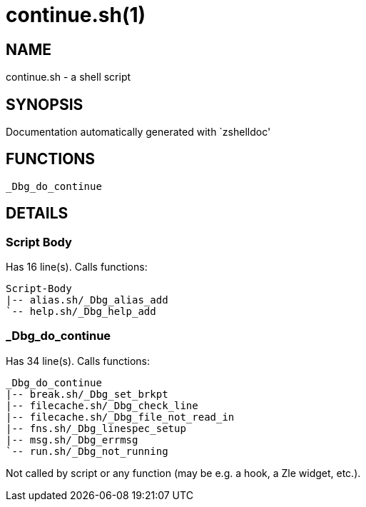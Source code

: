 continue.sh(1)
==============
:compat-mode!:

NAME
----
continue.sh - a shell script

SYNOPSIS
--------
Documentation automatically generated with `zshelldoc'

FUNCTIONS
---------

 _Dbg_do_continue

DETAILS
-------

Script Body
~~~~~~~~~~~

Has 16 line(s). Calls functions:

 Script-Body
 |-- alias.sh/_Dbg_alias_add
 `-- help.sh/_Dbg_help_add

_Dbg_do_continue
~~~~~~~~~~~~~~~~

Has 34 line(s). Calls functions:

 _Dbg_do_continue
 |-- break.sh/_Dbg_set_brkpt
 |-- filecache.sh/_Dbg_check_line
 |-- filecache.sh/_Dbg_file_not_read_in
 |-- fns.sh/_Dbg_linespec_setup
 |-- msg.sh/_Dbg_errmsg
 `-- run.sh/_Dbg_not_running

Not called by script or any function (may be e.g. a hook, a Zle widget, etc.).

